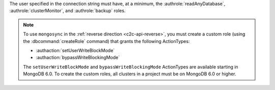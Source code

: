 
The user specified in the connection string must have, at a minimum, the
:authrole:`readAnyDatabase`, :authrole:`clusterMonitor`, and
:authrole:`backup` roles.

.. note:: 

   To use ``mongosync`` in the :ref:`reverse direction <c2c-api-reverse>`,
   you must create a custom role (using the :dbcommand:`createRole` command)
   that grants the following ActionTypes:
   
   - :authaction:`setUserWriteBlockMode`
   - :authaction:`bypassWriteBlockingMode`
   
   The ``setUserWriteBlockMode`` and ``bypassWriteBlockingMode``
   ActionTypes are available starting in MongoDB 6.0. To create the custom
   roles, all clusters in a project must be on MongoDB 6.0 or higher.
